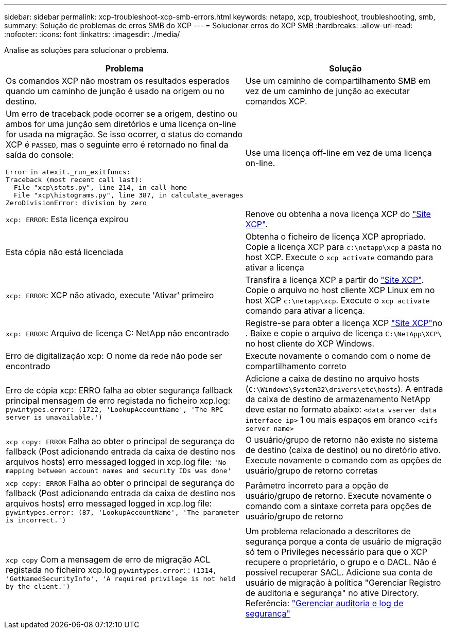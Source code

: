 ---
sidebar: sidebar 
permalink: xcp-troubleshoot-xcp-smb-errors.html 
keywords: netapp, xcp, troubleshoot, troubleshooting, smb, 
summary: Solução de problemas de erros SMB do XCP 
---
= Solucionar erros do XCP SMB
:hardbreaks:
:allow-uri-read: 
:nofooter: 
:icons: font
:linkattrs: 
:imagesdir: ./media/


[role="lead"]
Analise as soluções para solucionar o problema.

|===
| Problema | Solução 


 a| 
Os comandos XCP não mostram os resultados esperados quando um caminho de junção é usado na origem ou no destino.
 a| 
Use um caminho de compartilhamento SMB em vez de um caminho de junção ao executar comandos XCP.



 a| 
Um erro de traceback pode ocorrer se a origem, destino ou ambos for uma junção sem diretórios e uma licença on-line for usada na migração. Se isso ocorrer, o status do comando XCP é `PASSED`, mas o seguinte erro é retornado no final da saída do console:

[listing]
----
Error in atexit._run_exitfuncs:
Traceback (most recent call last):
  File "xcp\stats.py", line 214, in call_home
  File "xcp\histograms.py", line 387, in calculate_averages
ZeroDivisionError: division by zero
----| Use uma licença off-line em vez de uma licença on-line. 


| `xcp: ERROR`: Esta licença expirou | Renove ou obtenha a nova licença XCP do link:https://xcp.netapp.com/["Site XCP"^]. 


| Esta cópia não está licenciada | Obtenha o ficheiro de licença XCP apropriado. Copie a licença XCP para `c:\netapp\xcp` a pasta no host XCP. Execute o `xcp activate` comando para ativar a licença 


| `xcp: ERROR`: XCP não ativado, execute 'Ativar' primeiro | Transfira a licença XCP a partir do link:https://xcp.netapp.com/["Site XCP"^]. Copie o arquivo no host cliente XCP Linux em no host XCP `c:\netapp\xcp`. Execute o `xcp activate` comando para ativar a licença. 


| `xcp: ERROR`: Arquivo de licença C: NetApp não encontrado | Registre-se para obter a licença XCP link:https://xcp.netapp.com/["Site XCP"^]no . Baixe e copie o arquivo de licença `C:\NetApp\XCP\` no host cliente do XCP Windows. 


| Erro de digitalização xcp: O nome da rede não pode ser encontrado | Execute novamente o comando com o nome de compartilhamento correto 


| Erro de cópia xcp: ERRO falha ao obter segurança fallback principal mensagem de erro registada no ficheiro xcp.log:
`pywintypes.error: (1722, 'LookupAccountName', 'The RPC server is unavailable.')` | Adicione a caixa de destino no arquivo hosts (`C:\Windows\System32\drivers\etc\hosts`). A entrada da caixa de destino de armazenamento NetApp deve estar no formato abaixo:
`<data vserver data interface ip>` 1 ou mais espaços em branco `<cifs server name>` 


| `xcp copy: ERROR` Falha ao obter o principal de segurança do fallback (Post adicionando entrada da caixa de destino nos arquivos hosts) erro messaged logged in xcp.log file:
`'No mapping between account names and security IDs was done'` | O usuário/grupo de retorno não existe no sistema de destino (caixa de destino) ou no diretório ativo. Execute novamente o comando com as opções de usuário/grupo de retorno corretas 


| `xcp copy: ERROR` Falha ao obter o principal de segurança do fallback (Post adicionando entrada da caixa de destino nos arquivos hosts) erro messaged logged in xcp.log file:
`pywintypes.error: (87, 'LookupAccountName', 'The parameter is incorrect.')` | Parâmetro incorreto para a opção de usuário/grupo de retorno. Execute novamente o comando com a sintaxe correta para opções de usuário/grupo de retorno 


| `xcp copy` Com a mensagem de erro de migração ACL registada no ficheiro xcp.log
`pywintypes.error`: : `(1314, 'GetNamedSecurityInfo', 'A required privilege is not held by the client.')` | Um problema relacionado a descritores de segurança porque a conta de usuário de migração só tem o Privileges necessário para que o XCP recupere o proprietário, o grupo e o DACL. Não é possível recuperar SACL. Adicione sua conta de usuário de migração à política "Gerenciar Registro de auditoria e segurança" no ative Directory. Referência: link:https://docs.microsoft.com/en-us/previous-versions/windows/it-pro/windows-server-2012-r2-and-2012/dn221953%28v%3Dws.11%29["Gerenciar auditoria e log de segurança"^] 
|===